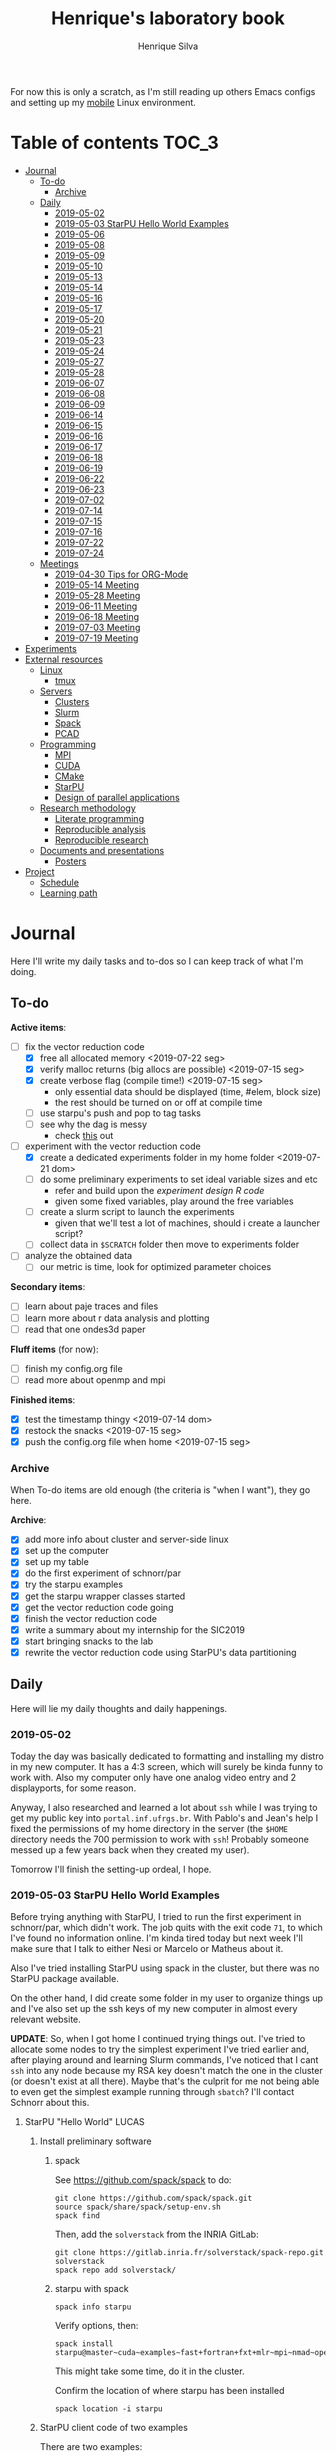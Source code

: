 #+title: Henrique's laboratory book
#+author: Henrique Silva
#+email: hcpsilva@inf.ufrgs.br
#+infojs_opt:
#+startup: overview indent
#+property: results graphics
#+property: exports both
#+property: tangle yes

For now this is only a scratch, as I'm still reading up others Emacs configs and
setting up my [[https://github.com/hcpsilva/dotfiles][mobile]] Linux environment.

* Table of contents                                                   :TOC_3:
- [[#journal][Journal]]
  - [[#to-do][To-do]]
    - [[#archive][Archive]]
  - [[#daily][Daily]]
    - [[#2019-05-02][2019-05-02]]
    - [[#2019-05-03-starpu-hello-world-examples][2019-05-03 StarPU Hello World Examples]]
    - [[#2019-05-06][2019-05-06]]
    - [[#2019-05-08][2019-05-08]]
    - [[#2019-05-09][2019-05-09]]
    - [[#2019-05-10][2019-05-10]]
    - [[#2019-05-13][2019-05-13]]
    - [[#2019-05-14][2019-05-14]]
    - [[#2019-05-16][2019-05-16]]
    - [[#2019-05-17][2019-05-17]]
    - [[#2019-05-20][2019-05-20]]
    - [[#2019-05-21][2019-05-21]]
    - [[#2019-05-23][2019-05-23]]
    - [[#2019-05-24][2019-05-24]]
    - [[#2019-05-27][2019-05-27]]
    - [[#2019-05-28][2019-05-28]]
    - [[#2019-06-07][2019-06-07]]
    - [[#2019-06-08][2019-06-08]]
    - [[#2019-06-09][2019-06-09]]
    - [[#2019-06-14][2019-06-14]]
    - [[#2019-06-15][2019-06-15]]
    - [[#2019-06-16][2019-06-16]]
    - [[#2019-06-17][2019-06-17]]
    - [[#2019-06-18][2019-06-18]]
    - [[#2019-06-19][2019-06-19]]
    - [[#2019-06-22][2019-06-22]]
    - [[#2019-06-23][2019-06-23]]
    - [[#2019-07-02][2019-07-02]]
    - [[#2019-07-14][2019-07-14]]
    - [[#2019-07-15][2019-07-15]]
    - [[#2019-07-16][2019-07-16]]
    - [[#2019-07-22][2019-07-22]]
    - [[#2019-07-24][2019-07-24]]
  - [[#meetings][Meetings]]
    - [[#2019-04-30-tips-for-org-mode][2019-04-30 Tips for ORG-Mode]]
    - [[#2019-05-14-meeting][2019-05-14 Meeting]]
    - [[#2019-05-28-meeting][2019-05-28 Meeting]]
    - [[#2019-06-11-meeting][2019-06-11 Meeting]]
    - [[#2019-06-18-meeting][2019-06-18 Meeting]]
    - [[#2019-07-03-meeting][2019-07-03 Meeting]]
    - [[#2019-07-19-meeting][2019-07-19 Meeting]]
- [[#experiments][Experiments]]
- [[#external-resources][External resources]]
  - [[#linux][Linux]]
    - [[#tmux][tmux]]
  - [[#servers][Servers]]
    - [[#clusters][Clusters]]
    - [[#slurm][Slurm]]
    - [[#spack][Spack]]
    - [[#pcad][PCAD]]
  - [[#programming][Programming]]
    - [[#mpi][MPI]]
    - [[#cuda][CUDA]]
    - [[#cmake][CMake]]
    - [[#starpu][StarPU]]
    - [[#design-of-parallel-applications][Design of parallel applications]]
  - [[#research-methodology][Research methodology]]
    - [[#literate-programming][Literate programming]]
    - [[#reproducible-analysis][Reproducible analysis]]
    - [[#reproducible-research][Reproducible research]]
  - [[#documents-and-presentations][Documents and presentations]]
    - [[#posters][Posters]]
- [[#project][Project]]
  - [[#schedule][Schedule]]
  - [[#learning-path][Learning path]]

* Journal
:PROPERTIES:
:ATTACH_DIR: attachments/
:ATTACH_DIR_INHERIT: t
:END:

Here I'll write my daily tasks and to-dos so I can keep track of what I'm doing.

** To-do

*Active items*:
- [-] fix the vector reduction code
  - [X] free all allocated memory <2019-07-22 seg>
  - [X] verify malloc returns (big allocs are possible) <2019-07-15 seg>
  - [X] create verbose flag (compile time!) <2019-07-15 seg>
    - only essential data should be displayed (time, #elem, block size)
    - the rest should be turned on or off at compile time
  - [ ] use starpu's push and pop to tag tasks
  - [ ] see why the dag is messy
    - check [[http://starpu.gforge.inria.fr/doc/html/DataManagement.html#DataReduction][this]] out
- [-] experiment with the vector reduction code
  - [X] create a dedicated experiments folder in my home folder <2019-07-21 dom>
  - [ ] do some preliminary experiments to set ideal variable sizes and etc
    - refer and build upon the [[experiment_design][experiment design R code]]
    - given some fixed variables, play around the free variables
  - [ ] create a slurm script to launch the experiments
    - given that we'll test a lot of machines, should i create a launcher
      script?
  - [ ] collect data in ~$SCRATCH~ folder then move to experiments folder
- [ ] analyze the obtained data
  - [ ] our metric is time, look for optimized parameter choices

*Secondary items*:
- [ ] learn about paje traces and files
- [ ] learn more about r data analysis and plotting
- [ ] read that one ondes3d paper

*Fluff items* (for now):
- [ ] finish my config.org file
- [ ] read more about openmp and mpi

*Finished items*:
- [X] test the timestamp thingy <2019-07-14 dom>
- [X] restock the snacks <2019-07-15 seg>
- [X] push the config.org file when home <2019-07-15 seg>

*** Archive

When To-do items are old enough (the criteria is "when I want"), they go here.

*Archive*:
- [X] add more info about cluster and server-side linux
- [X] set up the computer
- [X] set up my table
- [X] do the first experiment of schnorr/par
- [X] try the starpu examples
- [X] get the starpu wrapper classes started
- [X] get the vector reduction code going
- [X] finish the vector reduction code
- [X] write a summary about my internship for the SIC2019
- [X] start bringing snacks to the lab
- [X] rewrite the vector reduction code using StarPU's data partitioning

** Daily

Here will lie my daily thoughts and daily happenings.

*** 2019-05-02

Today the day was basically dedicated to formatting and installing my distro in
my new computer. It has a 4:3 screen, which will surely be kinda funny to work
with. Also my computer only have one analog video entry and 2 displayports, for
some reason.

Anyway, I also researched and learned a lot about =ssh= while I was trying to
get my public key into =portal.inf.ufrgs.br=. With Pablo's and Jean's help I
fixed the permissions of my home directory in the server (the =$HOME= directory
needs the 700 permission to work with =ssh=! Probably someone messed up a few
years back when they created my user).

Tomorrow I'll finish the setting-up ordeal, I hope.

*** 2019-05-03 StarPU Hello World Examples

Before trying anything with StarPU, I tried to run the first experiment in
schnorr/par, which didn't work. The job quits with the exit code =71=, to which
I've found no information online. I'm kinda tired today but next week I'll make
sure that I talk to either Nesi or Marcelo or Matheus about it.

Also I've tried installing StarPU using spack in the cluster, but there was no
StarPU package available.

On the other hand, I did create some folder in my user to organize things up and
I've also set up the ssh keys of my new computer in almost every relevant
website.

*UPDATE*: So, when I got home I continued trying things out. I've tried to
allocate some nodes to try the simplest experiment I've tried earlier and, after
playing around and learning Slurm commands, I've noticed that I cant =ssh= into
any node because my RSA key doesn't match the one in the cluster (or doesn't
exist at all there). Maybe that's the culprit for me not being able to even get
the simplest example running through =sbatch=? I'll contact Schnorr about this.

**** StarPU "Hello World"                                             :LUCAS:
***** Install preliminary software
****** spack

See https://github.com/spack/spack to do:

#+begin_src shell :results output
git clone https://github.com/spack/spack.git
source spack/share/spack/setup-env.sh
spack find
#+end_src

Then, add the =solverstack= from the INRIA GitLab:

#+begin_src shell
git clone https://gitlab.inria.fr/solverstack/spack-repo.git solverstack
spack repo add solverstack/
#+end_src

****** starpu with spack

#+begin_src shell :results output
spack info starpu
#+end_src

Verify options, then:

#+begin_src shell :results output
spack install starpu@master~cuda~examples~fast+fortran+fxt+mlr~mpi~nmad~opencl~openmp+poti+shared~simgrid~simgridmc~verbose
#+end_src

This might take some time, do it in the cluster.

Confirm the location of where starpu has been installed

#+begin_src shell :results output
spack location -i starpu
#+end_src

***** StarPU client code of two examples

There are two examples:
- ~programa.c~ (simple one-task hello world)
- ~vector_scal.c~ (multiply a vector by a scalar in parallel)

See contents in [[./experiments/starpu/hello-world/]].

Please note that we are using CMake to find the StarPU libraries.

The, do the following steps (try to understand each one).

Make sure you have ~spack~ in your ~PATH~ variable before going forward.

#+begin_src shell :results output
cd src/starpu-hello-world
mkdir -p build
cd build
cmake -DSTARPU_DIR=$(spack location -i starpu) ..
make
#+end_src

You'll have two binaries: ~programa~ and ~vector_scal~.

Verify that they have the correct libraries linked with ~ldd~.

Run both by launching these binaries in your CLI.

*** 2019-05-06

Today I ran the =hello.slurm= file from the first experiment of schnorr/par. I
had to do some modifications to the script so that it would actually find the
executable (as it wasn't finding inside the folder I was running =sbatch= from,
even though it had no trouble compiling it).

Also I've added info about MPI in the External Resources section, which are
really just some tutorials and introductions to the matter. I found the MPI
interface to be rather cumbersome with its C-like functions and inits. Doesn't
a proper C++ wrapper exist somewhere? Maybe that takes away part of the
complexity of the syntax choices. I'll look around.

Also, I'm kinda becoming really attached to my Emacs development environment.
I've gathered quite a few nice =.org= configs and I'm making my own now at
[[https://github.com/hcpsilva/dotfiles/blob/master/.emacs.d/config.org][this]] link.

*** 2019-05-08

I studied a lot of database fundamentals, as I had it's exam by afternoon.

*** 2019-05-09

I started the day by reading about and learning =tmux=, which is, as it's
called, an "terminal multiplexer". Knowing how to use =tmux= will help me to run
commands and close the =ssh= connection, leaving the session open so I can
easily come back and resume the operations and tasks I was performing.

Also, I read the LLNL's tutorial on Linux clusters and gathered a lot of new
resources to complement my =External resources= section (besides learning a lot,
obviously).

*** 2019-05-10

Today I started the day by fixing the multiple =tmux= sessions while =ssh='ing.
So, the issue was that, when I =ssh='ed into the /GPPD/ front-end, I'd make a
check in the =.bashrc= to see if there was a session opened (named "ssh_s") and
attach to it. Thing is, all nodes share the =.bashrc= file, and this would
happen when I =ssh= into the nodes as well.

#+BEGIN_SRC bash :tangle yes
# Start a tmux session automatically if coming in from ssh.
if [[ -z "$TMUX" ]] && [ "$SSH_CONNECTION" != "" ]; then
    tmux attach-session -t ssh_s || tmux new-session -s ssh_s
fi
#+END_SRC

To fix this, Matheus suggested that I should add an additional check to the =if=
statement to see the name of the host and only open a new session if the host
was =gppd-hpc=:

#+BEGIN_SRC bash :tangle yes
# Start a tmux session automatically if coming in from ssh.
if [[ -z "$TMUX" ]] && [ "$SSH_CONNECTION" != "" ] && [ `hostname` == "gppd-hpc" ]; then
    tmux attach-session -t ssh_s || tmux new-session -s ssh_s
fi
#+END_SRC

I also furthered the development of my org configuration file for Emacs, and
very soon I'll be able to test it, initially still with Prelude and then on pure
Emacs.

Besides that, I talked with professor Erika about the roles of an IC and the
research process and methodologies. She was very helpful, as always. After that,
I talked to Schnorr and arranged a meeting next tuesday to talk about that and some
other things. I shall make a new heading in the "Meetings" to put all the topics
I wish to talk about there.

*** 2019-05-13

As of lunch time, I've updated the =resources= directory and added a new heading
for tomorrow's meeting, in which I've added the topics I wish to discuss.

*** 2019-05-14

I added a bunch of info on reproducible analysis using =R= and I'm currently
watching a [[https://www.youtube.com/watch?v=CGnt_PWoM5Y][video]] on =org-mode= and reproducible research while I wait for the
meeting.

*** 2019-05-16

We decided in the last meeting that I should modify the StarPU vector example to
do a reduction of the generated vectors. Also I've proposed an object-oriented
approach to the problem using C++, so what I'll do first is set up my Emacs
environment and learn CMake.

Update: Yesterday I was so tired I forgot to push. Also, I had some issues with
a short circuit in my desktop. Thankfully I solved it by removing the CD drive,
which probably was grounding the motherboard.

*** 2019-05-17

My Emacs configuration file has advanced a lot in the last few days. From
yesterday until today I've been trying to get the =cmake-ide= package to
work. Even though I've been failing pretty miserably, I'm getting close.

[[https://github.com/hcpsilva/dotfiles/blob/master/.emacs.d/config.org][Here's]] the link to my config file, by the way.

*** 2019-05-20

I had to scramble in the morning to finish part of an assignment that one of my
group colleagues couldn't finish and which presentation was also today. For that
I couldn't contribute or work in my scholarship project.

*** 2019-05-21                                                     :ATTACH:
:PROPERTIES:
:Attachments: notas-funcionamento-starpu.pdf
:END:

Today I researched a bunch about CMake and how to structure a project that uses
it. CMake in itself is very powerful but with it you can use something like the
Ninja build system, which greatly speeds up the build process as it is
asynchronous in nature.

I did advanced somewhat in the making of my =CMakeLists.txt=, but not enough in
my opinion. I'm taking too long in small details (such as this whole CMake
thing). My primary focus should be to just get it working, as the whole ideal of
creating wrapper classes for the StarPU concepts will already be enough of a
challenge.

In other news, I'm kinda overwhelmed emotionally right now so it's very hard to
keep my focus on things. These are personal issues, I know, but I should be
clear about it, as it impacts my abilities to be effective and to make progress
in my scholarship goals.

*** 2019-05-23                                                     :ATTACH:
:PROPERTIES:
:Attachments: sobre-as-classes.pdf
:END:

Changed the project structure, finished the CMake files and thought more about
the wrapper classes and their possible solutions.

*** 2019-05-24                                                     :ATTACH:
:PROPERTIES:
:Attachments: thoughts-2405.pdf
:END:

Today I advanced somewhat on building the wrapper classes to StarPU, but, while
I read the documentation, I noticed that the task isn't even easy to begin
with. After talking to Schnorr about some questions I had, we decided that if I
focus into getting the vector reduction going I could more easily start working
in more complex applications of StarPU.

So, we defined that next tuesday, 28/05, I should deliver the code so that we
analyze it together.

*** 2019-05-27

I've modified the [[./experiments/starpu/vector-reduction/vector_scal.cc]] code and
now it should do the reduction as expected. I couldn't test it though, as I've
failed to link properly the StarPU libraries. I'll keep trying tomorrow.

*** 2019-05-28

With Nesi's help I was able to compile my vector testing. The whole fundamentals
of how should each task perform its job and, if necessary, write its results to
a memory handle (which are registered so there is sharing of data between tasks)
I understood. To me, it isn't very clear how you would partition an application
to take advantage of said task-based parallelism (and I think this is the
important part).

If I try for long enough, I can get a working version of this code going, but
then what's the point if I don't know how to take advantage of my know-how (in
terms of "I somewhat know how to build a simple StarPU application")? Also, I
tried looking for the slides from the PCAM class but I didn't find them.

*** 2019-06-07

Today I've talked to Schnorr about my interest in staying in the group and in
the new theme of the internship project (2019 - 2020).

Also I've discussed with him the preparations for the SIC2019. I'll write a
summary about my internship so far and the themes it encompasses (the deadline
is 21/06).

*** 2019-06-08

So far the summary has a nice looking title and authors section. Anyway, I've
talked to Valeria yesterday and she sent me her summary for last year's
SIC. I'll use it as reference when I start making mine.

*** 2019-06-09

I've reorganized the =starpu-cpp= repository, which for now stays private. I
have no intentions of making it public any time soon, as the StarPU project uses
a custom version of the GPL-v3 and its purpose is for my benefit only. When it's
working I'll consider making it public.

I intend to write some more of the SIC summary today, but I'll focus on trying
to finish the vector reduction code.

*** 2019-06-14

I've fixed the CMakeLists from the vector reduction code and now it works! Also
I've made some helper functions and the code is now easier to read.

*** 2019-06-15

The vector reduction code is now working! The development cycle was greatly
diminished when I installed StarPU in my computer (go figure huh).

There are some not-that-great fixes to make the code work, but in my opinion
it's pretty good.

*** 2019-06-16

There is a much simpler way to do the data partitioning between the tasks. Here
follow some links to help me in the future:

- [[http://starpu.gforge.inria.fr/doc/html/group__API__Data__Partition.html#gac24101bbe28b1d7d4a0874d349ba8979][get_sub_data]]
- [[http://starpu.gforge.inria.fr/doc/html/DataManagement.html#PartitioningData][how to partition data]]
- [[http://starpu.gforge.inria.fr/doc/html/group__API__Standard__Memory__Library.html#ga5a6ea6d03d7b0f4a97a8046b30ecd0bb][starpu memory pin]]

*** 2019-06-17

The following link is /really/ useful when you're introducing loads of concepts
of parallel computing:
[[https://computing.llnl.gov/tutorials/parallel_comp/]]

*** 2019-06-18

Today I've talked to Schnorr and defined that finishing the summary text for the
SIC 2019 is the objective for now. We have defined some points of improvement in
the text and what the last paragraph should talk about.

*** 2019-06-19

With Nesi's help I finished the summary text for SIC 2019. I think there's not
much else to add, but I suppose we could add some small executions of the code?
Though talking about that would require more text space.

*** 2019-06-22

I've made a working vector reduction using StarPU's vector partition and
unpartition (as in using sub-handles and such). Some preliminary testing has
shown that it works kinda well.

*** 2019-06-23

Small code fix and that's it.

*** 2019-07-02

In order to get myself back on track, I'll do here a to-do list of what I think
should be done next.

/To-do/:

1. *Experiment with the vector reduction code*
2. *Talk more with people about writing that article to WSCAD*
3. *Make a vector or matrix multiplication version*

*** 2019-07-14

So, my semester has ended! I'm updating the to-do list and getting what I need
to do under control. That being said, I should recap things with either Nesi or
Schnorr.

*** 2019-07-15

It's one thing to check the malloc returns and to create a macro to print log
messages, but it's a whole different ordeal to free all mallocs with
StarPU. I'll look into the runtime's own ways to do this.

Also (and kinda related to the previous point) I should check out the supported
data reduction mechanism that StarPU provides. If I follow the rules of the
game, the malloc freeing thing shouldn't be an issue.

*** 2019-07-16

Today there was not much progress today but I did some reading of papers!

*** 2019-07-22

Today I advanced a little bit more. I'm doing a bit of a late shift here in the
lab, as I prefer doing this to waking up early.

*** 2019-07-24

Today I'll hopefully finish the slurm script.

UPDATE: I did not.

** Meetings

This could stay inside its respective entry in the daily journal, but I think
that separating meetings from the dailies is better.

*** 2019-04-30 Tips for ORG-Mode                                     :ATTACH:
:PROPERTIES:
:ID:       428b174d-ec00-474e-b65c-cc8671da1019
:END:

See the attached file in [[./attachments/init.org]], or follow the update
instructions [[http://mescal.imag.fr/membres/arnaud.legrand/misc/init.php][here]] that points to the [[https://app-learninglab.inria.fr/gitlab/learning-lab/mooc-rr-ressources/blob/master/module2/ressources/emacs_orgmode.org][learninglab]].

*** 2019-05-14 Meeting

Topic I want to talk about:

- Current learning stack/path :: as exposed in [[Learning path][the learning path]]
- Current progression :: in terms of task completion rate
- Organization and discipline :: assiduity, compromise and hours completed

Goals:
- [ ] Change starpu hello-world ~vector_scal.cc~ to have a new task with
  a new code to compute the reduction of the resulting vectors. The
  reduction has to be the sum operation.
- [ ] Implement a new starpu program to compute the dot product as
  defined in https://pt.wikipedia.org/wiki/Produto_escalar

Think about:
- [ ] Try to remember how the LU decomposition algorithm works, and
  think about how to implement using tasks.
- [ ] How to implement the Mandelbrot with StarPU tasks?
  - Promote discussing about scheduling algorithms
  - Promote discussing about load imbalance

*** 2019-05-28 Meeting

Fixed implementation of ~vector_scal~

To-do:
- Finish the fixed implementation
  - Use valgrind to verify memory leaks
  - Make sure all leaks are gone
    - All numbers reported by Valgrind should be zero
- Do a multi-level reduction scheme using an additional parameter that
  will tell you how much aggregation is carried out in each level
- Think about an application you are interested in
  - It can be some simulation, whatever
  - By default, we go to some linear algebra factorization
- Perhaps change the ~vector_scal~ problem to a ~vector_multiplication~
  - The initial task ~cpu_func~ will have two implementations, one in
    CPU and another for GPU (in this case, use tupi1 with 2 GPUs)
- Create a SLURM script to run all experiments
  - Check ERAD/RS shortcourse
    https://gitlab.com/schnorr/erad19 (tutorial slurm)
    http://gppd-hpc.inf.ufrgs.br/
    http://gppd-hpc.inf.ufrgs.br/#orga79ce5a (5.2 Jobs Não-Interativos (sbatch))

#+begin_src shell :results output
cmake -DSTARPU_DIR=$(spack location -i starpu) ..
#+end_src

Or use ~stow~ for a more amateur approach.

*** 2019-06-11 Meeting
See [[./documents/sic-2019/summary.org]].
*** 2019-06-18 Meeting
See [[./documents/sic-2019/summary.org]].
*** 2019-07-03 Meeting

- Bureaucracy with next scholarship
  - Deadline 22/07 (Henrique resolve)
- Discussion about the SIC 2019 Poster
  - 15/08 a 16/09, according to http://www.ufrgs.br/propesq1/sic2019/wp-content/uploads/2019/05/Cronograma-DIVULGA%C3%87%C3%83O-SIC-2019.pdf
- Data da semana acadêmica mudou para
  - De 21 a 25/10/2019

~vector_reduc~
- [ ] Valgrind check: make the run fully clean (all zeroes at the end)
- [ ] Verify all ~malloc~ calls and exit cleanly if they return zero
- [ ] Remove debug messages when in production
  - Keep only fundamental statistics and messages about the run like
    - elapsed time
    - number of elements
    - block size
    - ...
- [ ] Use startpu iteration push and pop to automatically tag tasks
  against your main loop iteration which basically represents the
  level of the reduction
  - http://starpu.gforge.inria.fr/doc/html/group__API__Codelet__And__Tasks.html#gad3adbc7185e231bf23c94c76b85c3047
- [ ] Try to understand why the DAG is messy

Deal with trace files from ~vector_reduc~
- Take a look at https://github.com/schnorr/starvz/tree/master/src
  - Copy ~fxt2paje~ and ~paje_sort~
- Usage example:

  #+begin_src shell :results output
  pushd ~/svn/henrique/ic/code/starpu/vector-reduction/build/
  ../bin/vector_reduc 1000 50 2
  popd
  source ~/spack/share/spack/setup-env.sh
  export PATH=$(spack location -i starpu/l43k3yq)/bin/:$PATH
  wget -nc https://raw.githubusercontent.com/schnorr/starvz/master/src/fxt2paje.sh
  wget -nc https://raw.githubusercontent.com/schnorr/starvz/master/src/paje_sort.sh
  chmod 755 fxt2paje.sh paje_sort.sh
  export PATH=$(pwd):$PATH
  mkdir -p /tmp/teste/
  cp /tmp/prof_file_* /tmp/teste/
  cd /tmp/teste/
  fxt2paje.sh
  twopi dag.dot -Tpng -o x.png
  pj_dump --user-defined paje.sorted.trace > paje.sorted.csv
  cat paje.sorted.csv | grep ^State | grep Worker\ State | grep Reduction | grep -v "0.000000, 0.000000" > rastro.csv
  cat rastro.csv
  #+end_src

  #+RESULTS:
  #+begin_example
  ~/svn/henrique/ic/code/starpu/vector-reduction/build ~/svn/henrique/ic
  number of blocks = 50
  There are 50 blocks, each one with 20 elements.
  depth = 0
  block size = 20
  number of blocks = 50
  number of elements = 1000
  ======> Sum = 40
  ======> Sum = 40
  ======> Sum = 40
  ======> Sum = 40
  ======> Sum = 40
  ======> Sum = 40
  ======> Sum = 40
  ======> Sum = 40
  ======> Sum = 40
  ======> Sum = 40
  ======> Sum = 40
  ======> Sum = 40
  ======> Sum = 40
  ======> Sum = 40
  ======> Sum = 40
  ======> Sum = 40
  ======> Sum = 40
  depth = 1
  block size = 2
  number of blocks = 25
  number of elements = 50
  ======> Sum = 40
  ======> Sum = 40
  ======> Sum = 40
  ======> Sum = 40
  ======> Sum = 40
  ======> Sum = 40
  ======> Sum = 40
  ======> Sum = 40
  ======> Sum = 40
  ======> Sum = 40
  ======> Sum = 40
  ======> Sum = 40
  ======> Sum = 40
  ======> Sum = 40
  ======> Sum = 40
  ======> Sum = 40
  ======> Sum = 40
  ======> Sum = 40
  ======> Sum = 40
  ======> Sum = 40
  ======> Sum = 80
  ======> Sum = 40
  ======> Sum = 40
  ======> Sum = 40
  ======> Sum = 40
  ======> Sum = 40
  ======> Sum = 40
  ======> Sum = 80
  ======> Sum = 40
  ======> Sum = 40
  ======> Sum = 40
  ======> Sum = 40
  ======> Sum = 40
  ======> Sum = 80
  ======> Sum = 40
  ======> Sum = 40
  ======> Sum = 80
  ======> Sum = 80
  ======> Sum = 80
  ======> Sum = 80
  ======> Sum = 80
  ======> Sum = 80
  ======> Sum = 80
  ======> Sum = 80
  ======> Sum = 80
  ======> Sum = 80
  ======> Sum = 80
  ======> Sum = 80
  ======> Sum = 80
  ======> Sum = 80
  ======> Sum = 80
  ======> Sum = 80
  ======> Sum = 80
  ======> Sum = 80
  ======> Sum = 80
  ======> Sum = 80
  ======> Sum = 80
  depth = 2
  block size = 2
  number of blocks = 13
  number of elements = 26
  ======> Sum = 80
  ======> Sum = 160
  ======> Sum = 160
  ======> Sum = 160
  ======> Sum = 160
  ======> Sum = 160
  ======> Sum = 160
  ======> Sum = 160
  ======> Sum = 160
  ======> Sum = 160
  ======> Sum = 160
  ======> Sum = 160
  ======> Sum = 160
  depth = 3
  block size = 2
  number of blocks = 7
  number of elements = 14
  ======> Sum = 80
  ======> Sum = 320
  ======> Sum = 320
  ======> Sum = 320
  ======> Sum = 320
  ======> Sum = 320
  ======> Sum = 320
  depth = 4
  block size = 2
  number of blocks = 4
  number of elements = 8
  ======> Sum = 80
  ======> Sum = 640
  ======> Sum = 640
  ======> Sum = 640
  depth = 5
  block size = 2
  number of blocks = 2
  number of elements = 4
  ======> Sum = 80
  ======> Sum = 1280
  depth = 6
  block size = 2
  number of blocks = 1
  number of elements = 2
  ======> Sum = 720
  ======> Sum = 2000
  start: 1562167625.0796
  end: 1562167625.0908
  elapsed: 0.0112
  ~/svn/henrique/ic
  State, CPU1, Worker State, 31.860744, 31.866201, 0.005457, 0.000000, Reduction, 84, V20x4_V1x4, bc460b28, 0000000000000000, 55, 55, 0.000000, 0, 0, -1, -1
  State, CPU1, Worker State, 31.874258, 31.877741, 0.003483, 0.000000, Reduction, 84, V20x4_V1x4, bc460b28, 0000000000000000, 61, 61, 0.000000, 0, 0, -1, -1
  State, CPU1, Worker State, 31.884381, 31.887669, 0.003288, 0.000000, Reduction, 84, V20x4_V1x4, bc460b28, 0000000000000000, 65, 65, 0.000000, 0, 0, -1, -1
  State, CPU1, Worker State, 31.894302, 31.897510, 0.003208, 0.000000, Reduction, 84, V20x4_V1x4, bc460b28, 0000000000000000, 69, 69, 0.000000, 0, 0, -1, -1
  State, CPU1, Worker State, 31.904213, 31.907368, 0.003155, 0.000000, Reduction, 84, V20x4_V1x4, bc460b28, 0000000000000000, 73, 73, 0.000000, 0, 0, -1, -1
  State, CPU1, Worker State, 31.914225, 31.917505, 0.003280, 0.000000, Reduction, 84, V20x4_V1x4, bc460b28, 0000000000000000, 77, 77, 0.000000, 0, 0, -1, -1
  State, CPU1, Worker State, 31.924221, 31.927573, 0.003352, 0.000000, Reduction, 84, V20x4_V1x4, bc460b28, 0000000000000000, 79, 79, 0.000000, 0, 0, -1, -1
  State, CPU1, Worker State, 31.934373, 31.937700, 0.003327, 0.000000, Reduction, 84, V20x4_V1x4, bc460b28, 0000000000000000, 81, 81, 0.000000, 0, 0, -1, -1
  State, CPU1, Worker State, 31.944306, 31.947869, 0.003563, 0.000000, Reduction, 84, V20x4_V1x4, bc460b28, 0000000000000000, 85, 85, 0.000000, 0, 0, -1, -1
  State, CPU1, Worker State, 31.954239, 31.957464, 0.003225, 0.000000, Reduction, 84, V20x4_V1x4, bc460b28, 0000000000000000, 89, 89, 0.000000, 0, 0, -1, -1
  State, CPU1, Worker State, 31.963644, 31.966852, 0.003208, 0.000000, Reduction, 84, V20x4_V1x4, bc460b28, 0000000000000000, 91, 91, 0.000000, 0, 0, -1, -1
  State, CPU1, Worker State, 31.973230, 31.976537, 0.003307, 0.000000, Reduction, 84, V20x4_V1x4, bc460b28, 0000000000000000, 95, 95, 0.000000, 0, 0, -1, -1
  State, CPU1, Worker State, 31.983283, 31.986279, 0.002996, 0.000000, Reduction, 84, V20x4_V1x4, bc460b28, 0000000000000000, 99, 99, 0.000000, 0, 0, -1, -1
  State, CPU1, Worker State, 31.993261, 31.996236, 0.002975, 0.000000, Reduction, 84, V20x4_V1x4, bc460b28, 0000000000000000, 101, 101, 0.000000, 0, 0, -1, -1
  State, CPU1, Worker State, 32.002796, 32.006227, 0.003431, 0.000000, Reduction, 84, V20x4_V1x4, bc460b28, 0000000000000000, 103, 103, 0.000000, 0, 0, -1, -1
  State, CPU1, Worker State, 32.013430, 32.016271, 0.002841, 0.000000, Reduction, 12, V2x4_V1x4, 108b70d8, 0000000000000000, 147, 147, 0.000000, 0, 0, -1, -1
  State, CPU1, Worker State, 32.022996, 32.026003, 0.003007, 0.000000, Reduction, 12, V2x4_V1x4, 108b70d8, 0000000000000000, 167, 167, 0.000000, 0, 0, -1, -1
  State, CPU1, Worker State, 32.039192, 32.042149, 0.002957, 0.000000, Reduction, 12, V2x4_V1x4, 108b70d8, 0000000000000000, 177, 177, 0.000000, 0, 0, -1, -1
  State, CPU1, Worker State, 32.067477, 32.070503, 0.003026, 0.000000, Reduction, 12, V2x4_V1x4, 108b70d8, 0000000000000000, 187, 187, 0.000000, 0, 0, -1, -1
  State, CPU1, Worker State, 32.096891, 32.099870, 0.002979, 0.000000, Reduction, 12, V2x4_V1x4, 108b70d8, 0000000000000000, 197, 197, 0.000000, 0, 0, -1, -1
  State, CPU1, Worker State, 32.127392, 32.130362, 0.002970, 0.000000, Reduction, 12, V2x4_V1x4, 108b70d8, 0000000000000000, 207, 207, 0.000000, 0, 0, -1, -1
  State, CPU1, Worker State, 32.155907, 32.158849, 0.002942, 0.000000, Reduction, 12, V2x4_V1x4, 108b70d8, 0000000000000000, 217, 217, 0.000000, 0, 0, -1, -1
  State, CPU1, Worker State, 32.184751, 32.187716, 0.002965, 0.000000, Reduction, 12, V2x4_V1x4, 108b70d8, 0000000000000000, 227, 227, 0.000000, 0, 0, -1, -1
  State, CPU1, Worker State, 32.213325, 32.216360, 0.003035, 0.000000, Reduction, 12, V2x4_V1x4, 108b70d8, 0000000000000000, 237, 237, 0.000000, 0, 0, -1, -1
  State, CPU1, Worker State, 32.241519, 32.244502, 0.002983, 0.000000, Reduction, 12, V2x4_V1x4, 108b70d8, 0000000000000000, 247, 247, 0.000000, 0, 0, -1, -1
  State, CPU1, Worker State, 32.271415, 32.274387, 0.002972, 0.000000, Reduction, 12, V2x4_V1x4, 108b70d8, 0000000000000000, 257, 257, 0.000000, 0, 0, -1, -1
  State, CPU1, Worker State, 32.707970, 32.712018, 0.004048, 0.000000, Reduction, 12, V2x4_V1x4, 108b70d8, 0000000000000000, 373, 373, 0.000000, 0, 0, -1, -1
  State, CPU1, Worker State, 32.736041, 32.738993, 0.002952, 0.000000, Reduction, 12, V2x4_V1x4, 108b70d8, 0000000000000000, 383, 383, 0.000000, 0, 0, -1, -1
  State, CPU1, Worker State, 32.793313, 32.796604, 0.003291, 0.000000, Reduction, 12, V2x4_V1x4, 108b70d8, 0000000000000000, 399, 399, 0.000000, 0, 0, -1, -1
  State, CPU1, Worker State, 32.822232, 32.825102, 0.002870, 0.000000, Reduction, 12, V2x4_V1x4, 108b70d8, 0000000000000000, 409, 409, 0.000000, 0, 0, -1, -1
  State, CPU1, Worker State, 32.866871, 32.869805, 0.002934, 0.000000, Reduction, 12, V2x4_V1x4, 108b70d8, 0000000000000000, 423, 423, 0.000000, 0, 0, -1, -1
  State, CPU0, Worker State, 31.531205, 31.544246, 0.013041, 0.000000, Reduction, 84, V20x4_V1x4, bc460b28, 0000000000000000, 56, 56, 0.000000, 0, 0, -1, -1
  State, CPU0, Worker State, 31.554988, 31.558482, 0.003494, 0.000000, Reduction, 84, V20x4_V1x4, bc460b28, 0000000000000000, 58, 58, 0.000000, 0, 0, -1, -1
  State, CPU0, Worker State, 31.564776, 31.567964, 0.003188, 0.000000, Reduction, 84, V20x4_V1x4, bc460b28, 0000000000000000, 60, 60, 0.000000, 0, 0, -1, -1
  State, CPU0, Worker State, 31.574686, 31.577712, 0.003026, 0.000000, Reduction, 84, V20x4_V1x4, bc460b28, 0000000000000000, 62, 62, 0.000000, 0, 0, -1, -1
  State, CPU0, Worker State, 31.584201, 31.587390, 0.003189, 0.000000, Reduction, 84, V20x4_V1x4, bc460b28, 0000000000000000, 64, 64, 0.000000, 0, 0, -1, -1
  State, CPU0, Worker State, 31.593935, 31.597116, 0.003181, 0.000000, Reduction, 84, V20x4_V1x4, bc460b28, 0000000000000000, 66, 66, 0.000000, 0, 0, -1, -1
  State, CPU0, Worker State, 31.603942, 31.607212, 0.003270, 0.000000, Reduction, 84, V20x4_V1x4, bc460b28, 0000000000000000, 68, 68, 0.000000, 0, 0, -1, -1
  State, CPU0, Worker State, 31.613972, 31.617280, 0.003308, 0.000000, Reduction, 84, V20x4_V1x4, bc460b28, 0000000000000000, 70, 70, 0.000000, 0, 0, -1, -1
  State, CPU0, Worker State, 31.625869, 31.628920, 0.003051, 0.000000, Reduction, 84, V20x4_V1x4, bc460b28, 0000000000000000, 72, 72, 0.000000, 0, 0, -1, -1
  State, CPU0, Worker State, 31.635757, 31.638983, 0.003226, 0.000000, Reduction, 84, V20x4_V1x4, bc460b28, 0000000000000000, 74, 74, 0.000000, 0, 0, -1, -1
  State, CPU0, Worker State, 31.645870, 31.648889, 0.003019, 0.000000, Reduction, 84, V20x4_V1x4, bc460b28, 0000000000000000, 76, 76, 0.000000, 0, 0, -1, -1
  State, CPU0, Worker State, 31.658371, 31.661589, 0.003218, 0.000000, Reduction, 84, V20x4_V1x4, bc460b28, 0000000000000000, 78, 78, 0.000000, 0, 0, -1, -1
  State, CPU0, Worker State, 31.668244, 31.671469, 0.003225, 0.000000, Reduction, 84, V20x4_V1x4, bc460b28, 0000000000000000, 80, 80, 0.000000, 0, 0, -1, -1
  State, CPU0, Worker State, 31.678245, 31.681383, 0.003138, 0.000000, Reduction, 84, V20x4_V1x4, bc460b28, 0000000000000000, 82, 82, 0.000000, 0, 0, -1, -1
  State, CPU0, Worker State, 31.688758, 31.691836, 0.003078, 0.000000, Reduction, 84, V20x4_V1x4, bc460b28, 0000000000000000, 84, 84, 0.000000, 0, 0, -1, -1
  State, CPU0, Worker State, 31.698702, 31.701768, 0.003066, 0.000000, Reduction, 84, V20x4_V1x4, bc460b28, 0000000000000000, 86, 86, 0.000000, 0, 0, -1, -1
  State, CPU0, Worker State, 31.709432, 31.712552, 0.003120, 0.000000, Reduction, 84, V20x4_V1x4, bc460b28, 0000000000000000, 88, 88, 0.000000, 0, 0, -1, -1
  State, CPU0, Worker State, 31.719131, 31.722083, 0.002952, 0.000000, Reduction, 84, V20x4_V1x4, bc460b28, 0000000000000000, 90, 90, 0.000000, 0, 0, -1, -1
  State, CPU0, Worker State, 31.728606, 31.731623, 0.003017, 0.000000, Reduction, 84, V20x4_V1x4, bc460b28, 0000000000000000, 92, 92, 0.000000, 0, 0, -1, -1
  State, CPU0, Worker State, 31.740325, 31.743311, 0.002986, 0.000000, Reduction, 84, V20x4_V1x4, bc460b28, 0000000000000000, 94, 94, 0.000000, 0, 0, -1, -1
  State, CPU0, Worker State, 31.771124, 31.774776, 0.003652, 0.000000, Reduction, 84, V20x4_V1x4, bc460b28, 0000000000000000, 96, 96, 0.000000, 0, 0, -1, -1
  State, CPU0, Worker State, 31.781292, 31.784194, 0.002902, 0.000000, Reduction, 84, V20x4_V1x4, bc460b28, 0000000000000000, 98, 98, 0.000000, 0, 0, -1, -1
  State, CPU0, Worker State, 31.790713, 31.793830, 0.003117, 0.000000, Reduction, 84, V20x4_V1x4, bc460b28, 0000000000000000, 100, 100, 0.000000, 0, 0, -1, -1
  State, CPU0, Worker State, 31.800429, 31.803519, 0.003090, 0.000000, Reduction, 84, V20x4_V1x4, bc460b28, 0000000000000000, 102, 102, 0.000000, 0, 0, -1, -1
  State, CPU0, Worker State, 31.817572, 31.820825, 0.003253, 0.000000, Reduction, 84, V20x4_V1x4, bc460b28, 0000000000000000, 104, 104, 0.000000, 0, 0, -1, -1
  State, CPU0, Worker State, 31.857374, 31.860680, 0.003306, 0.000000, Reduction, 84, V20x4_V1x4, bc460b28, 0000000000000000, 57, 57, 0.000000, 0, 0, -1, -1
  State, CPU0, Worker State, 31.868523, 31.871849, 0.003326, 0.000000, Reduction, 84, V20x4_V1x4, bc460b28, 0000000000000000, 59, 59, 0.000000, 0, 0, -1, -1
  State, CPU0, Worker State, 31.879086, 31.882549, 0.003463, 0.000000, Reduction, 84, V20x4_V1x4, bc460b28, 0000000000000000, 63, 63, 0.000000, 0, 0, -1, -1
  State, CPU0, Worker State, 31.889717, 31.893178, 0.003461, 0.000000, Reduction, 84, V20x4_V1x4, bc460b28, 0000000000000000, 67, 67, 0.000000, 0, 0, -1, -1
  State, CPU0, Worker State, 31.901396, 31.905011, 0.003615, 0.000000, Reduction, 84, V20x4_V1x4, bc460b28, 0000000000000000, 71, 71, 0.000000, 0, 0, -1, -1
  State, CPU0, Worker State, 31.912538, 31.916245, 0.003707, 0.000000, Reduction, 84, V20x4_V1x4, bc460b28, 0000000000000000, 75, 75, 0.000000, 0, 0, -1, -1
  State, CPU0, Worker State, 31.923491, 31.926837, 0.003346, 0.000000, Reduction, 12, V2x4_V1x4, 108b70d8, 0000000000000000, 142, 142, 0.000000, 0, 0, -1, -1
  State, CPU0, Worker State, 31.935731, 31.939222, 0.003491, 0.000000, Reduction, 84, V20x4_V1x4, bc460b28, 0000000000000000, 83, 83, 0.000000, 0, 0, -1, -1
  State, CPU0, Worker State, 31.946606, 31.949976, 0.003370, 0.000000, Reduction, 84, V20x4_V1x4, bc460b28, 0000000000000000, 87, 87, 0.000000, 0, 0, -1, -1
  State, CPU0, Worker State, 31.957535, 31.960805, 0.003270, 0.000000, Reduction, 12, V2x4_V1x4, 108b70d8, 0000000000000000, 152, 152, 0.000000, 0, 0, -1, -1
  State, CPU0, Worker State, 31.968909, 31.972209, 0.003300, 0.000000, Reduction, 84, V20x4_V1x4, bc460b28, 0000000000000000, 93, 93, 0.000000, 0, 0, -1, -1
  State, CPU0, Worker State, 31.979983, 31.983566, 0.003583, 0.000000, Reduction, 84, V20x4_V1x4, bc460b28, 0000000000000000, 97, 97, 0.000000, 0, 0, -1, -1
  State, CPU0, Worker State, 31.991224, 31.994692, 0.003468, 0.000000, Reduction, 12, V2x4_V1x4, 108b70d8, 0000000000000000, 162, 162, 0.000000, 0, 0, -1, -1
  State, CPU0, Worker State, 32.004727, 32.008030, 0.003303, 0.000000, Reduction, 12, V2x4_V1x4, 108b70d8, 0000000000000000, 137, 137, 0.000000, 0, 0, -1, -1
  State, CPU0, Worker State, 32.018934, 32.022251, 0.003317, 0.000000, Reduction, 12, V2x4_V1x4, 108b70d8, 0000000000000000, 157, 157, 0.000000, 0, 0, -1, -1
  State, CPU0, Worker State, 32.029642, 32.032789, 0.003147, 0.000000, Reduction, 12, V2x4_V1x4, 108b70d8, 0000000000000000, 172, 172, 0.000000, 0, 0, -1, -1
  State, CPU0, Worker State, 32.053494, 32.056722, 0.003228, 0.000000, Reduction, 12, V2x4_V1x4, 108b70d8, 0000000000000000, 182, 182, 0.000000, 0, 0, -1, -1
  State, CPU0, Worker State, 32.083445, 32.086538, 0.003093, 0.000000, Reduction, 12, V2x4_V1x4, 108b70d8, 0000000000000000, 192, 192, 0.000000, 0, 0, -1, -1
  State, CPU0, Worker State, 32.111800, 32.115234, 0.003434, 0.000000, Reduction, 12, V2x4_V1x4, 108b70d8, 0000000000000000, 202, 202, 0.000000, 0, 0, -1, -1
  State, CPU0, Worker State, 32.142211, 32.145411, 0.003200, 0.000000, Reduction, 12, V2x4_V1x4, 108b70d8, 0000000000000000, 212, 212, 0.000000, 0, 0, -1, -1
  State, CPU0, Worker State, 32.170563, 32.173691, 0.003128, 0.000000, Reduction, 12, V2x4_V1x4, 108b70d8, 0000000000000000, 222, 222, 0.000000, 0, 0, -1, -1
  State, CPU0, Worker State, 32.198801, 32.201947, 0.003146, 0.000000, Reduction, 12, V2x4_V1x4, 108b70d8, 0000000000000000, 232, 232, 0.000000, 0, 0, -1, -1
  State, CPU0, Worker State, 32.227308, 32.230589, 0.003281, 0.000000, Reduction, 12, V2x4_V1x4, 108b70d8, 0000000000000000, 242, 242, 0.000000, 0, 0, -1, -1
  State, CPU0, Worker State, 32.257369, 32.260604, 0.003235, 0.000000, Reduction, 12, V2x4_V1x4, 108b70d8, 0000000000000000, 252, 252, 0.000000, 0, 0, -1, -1
  State, CPU0, Worker State, 32.353166, 32.356390, 0.003224, 0.000000, Reduction, 12, V2x4_V1x4, 108b70d8, 0000000000000000, 278, 278, 0.000000, 0, 0, -1, -1
  State, CPU0, Worker State, 32.370793, 32.374011, 0.003218, 0.000000, Reduction, 12, V2x4_V1x4, 108b70d8, 0000000000000000, 283, 283, 0.000000, 0, 0, -1, -1
  State, CPU0, Worker State, 32.385965, 32.389098, 0.003133, 0.000000, Reduction, 12, V2x4_V1x4, 108b70d8, 0000000000000000, 288, 288, 0.000000, 0, 0, -1, -1
  State, CPU0, Worker State, 32.402761, 32.405783, 0.003022, 0.000000, Reduction, 12, V2x4_V1x4, 108b70d8, 0000000000000000, 293, 293, 0.000000, 0, 0, -1, -1
  State, CPU0, Worker State, 32.417595, 32.420831, 0.003236, 0.000000, Reduction, 12, V2x4_V1x4, 108b70d8, 0000000000000000, 298, 298, 0.000000, 0, 0, -1, -1
  State, CPU0, Worker State, 32.435431, 32.438483, 0.003052, 0.000000, Reduction, 12, V2x4_V1x4, 108b70d8, 0000000000000000, 303, 303, 0.000000, 0, 0, -1, -1
  State, CPU0, Worker State, 32.450915, 32.454128, 0.003213, 0.000000, Reduction, 12, V2x4_V1x4, 108b70d8, 0000000000000000, 308, 308, 0.000000, 0, 0, -1, -1
  State, CPU0, Worker State, 32.482479, 32.485727, 0.003248, 0.000000, Reduction, 12, V2x4_V1x4, 108b70d8, 0000000000000000, 313, 313, 0.000000, 0, 0, -1, -1
  State, CPU0, Worker State, 32.497697, 32.500857, 0.003160, 0.000000, Reduction, 12, V2x4_V1x4, 108b70d8, 0000000000000000, 318, 318, 0.000000, 0, 0, -1, -1
  State, CPU0, Worker State, 32.514502, 32.517581, 0.003079, 0.000000, Reduction, 12, V2x4_V1x4, 108b70d8, 0000000000000000, 323, 323, 0.000000, 0, 0, -1, -1
  State, CPU0, Worker State, 32.529445, 32.532532, 0.003087, 0.000000, Reduction, 12, V2x4_V1x4, 108b70d8, 0000000000000000, 328, 328, 0.000000, 0, 0, -1, -1
  State, CPU0, Worker State, 32.544659, 32.547859, 0.003200, 0.000000, Reduction, 12, V2x4_V1x4, 108b70d8, 0000000000000000, 333, 333, 0.000000, 0, 0, -1, -1
  State, CPU0, Worker State, 32.561248, 32.564267, 0.003019, 0.000000, Reduction, 12, V2x4_V1x4, 108b70d8, 0000000000000000, 338, 338, 0.000000, 0, 0, -1, -1
  State, CPU0, Worker State, 32.643303, 32.646703, 0.003400, 0.000000, Reduction, 12, V2x4_V1x4, 108b70d8, 0000000000000000, 353, 353, 0.000000, 0, 0, -1, -1
  State, CPU0, Worker State, 32.658774, 32.661878, 0.003104, 0.000000, Reduction, 12, V2x4_V1x4, 108b70d8, 0000000000000000, 358, 358, 0.000000, 0, 0, -1, -1
  State, CPU0, Worker State, 32.676024, 32.679280, 0.003256, 0.000000, Reduction, 12, V2x4_V1x4, 108b70d8, 0000000000000000, 363, 363, 0.000000, 0, 0, -1, -1
  State, CPU0, Worker State, 32.691282, 32.694429, 0.003147, 0.000000, Reduction, 12, V2x4_V1x4, 108b70d8, 0000000000000000, 368, 368, 0.000000, 0, 0, -1, -1
  State, CPU0, Worker State, 32.722890, 32.726069, 0.003179, 0.000000, Reduction, 12, V2x4_V1x4, 108b70d8, 0000000000000000, 378, 378, 0.000000, 0, 0, -1, -1
  State, CPU0, Worker State, 32.777445, 32.780638, 0.003193, 0.000000, Reduction, 12, V2x4_V1x4, 108b70d8, 0000000000000000, 394, 394, 0.000000, 0, 0, -1, -1
  State, CPU0, Worker State, 32.809088, 32.812206, 0.003118, 0.000000, Reduction, 12, V2x4_V1x4, 108b70d8, 0000000000000000, 404, 404, 0.000000, 0, 0, -1, -1
  State, CPU0, Worker State, 32.853776, 32.856978, 0.003202, 0.000000, Reduction, 12, V2x4_V1x4, 108b70d8, 0000000000000000, 418, 418, 0.000000, 0, 0, -1, -1
  State, CPU0, Worker State, 32.894937, 32.897775, 0.002838, 0.000000, Reduction, 12, V2x4_V1x4, 108b70d8, 0000000000000000, 432, 432, 0.000000, 0, 0, -1, -1
  #+end_example

- [ ] Read about ~pj_dump~ (the CSV output)
  - https://github.com/schnorr/pajeng/wiki/pj_dump
- [ ] Learn about http://paje.sourceforge.net/
  - https://github.com/schnorr/pajeng/raw/master/doc/lang-paje/lang-paje.pdf

Read ~rastro.csv~ in R.

#+begin_src R :results output :session :exports both
suppressMessages(library(tidyverse))
read_csv("/tmp/teste/rastro.csv", col_names=FALSE, col_types=cols()) %>%
    select(-X1, -X3, -X7) %>%
    rename(Thread = X2,
           Start = X4,
           End = X5,
           Duration = X6,
           State = X8) %>%
    mutate(Thread = gsub("CPU", "", Thread) %>% as.integer) %>%
    mutate(End = End - min(Start),
           Start = Start - min(Start)) %>%
    print -> df;
#+end_src

#+RESULTS:
#+begin_example

# A tibble: 102 x 16
   Thread Start   End Duration State    X9 X10   X11   X12     X13   X14   X15
    <int> <dbl> <dbl>    <dbl> <chr> <dbl> <chr> <chr> <chr> <dbl> <dbl> <dbl>
 1      1 0.330 0.335  0.00546 Redu…    84 V20x… bc46… 0000…    55    55     0
 2      1 0.343 0.347  0.00348 Redu…    84 V20x… bc46… 0000…    61    61     0
 3      1 0.353 0.356  0.00329 Redu…    84 V20x… bc46… 0000…    65    65     0
 4      1 0.363 0.366  0.00321 Redu…    84 V20x… bc46… 0000…    69    69     0
 5      1 0.373 0.376  0.00316 Redu…    84 V20x… bc46… 0000…    73    73     0
 6      1 0.383 0.386  0.00328 Redu…    84 V20x… bc46… 0000…    77    77     0
 7      1 0.393 0.396  0.00335 Redu…    84 V20x… bc46… 0000…    79    79     0
 8      1 0.403 0.406  0.00333 Redu…    84 V20x… bc46… 0000…    81    81     0
 9      1 0.413 0.417  0.00356 Redu…    84 V20x… bc46… 0000…    85    85     0
10      1 0.423 0.426  0.00322 Redu…    84 V20x… bc46… 0000…    89    89     0
# … with 92 more rows, and 4 more variables: X16 <dbl>, X17 <dbl>, X18 <dbl>,
#   X19 <dbl>
#+end_example

#+begin_src R :results output graphics :file img/first_plot.png :exports both :width 600 :height 200 :session
df %>%
    ggplot(aes(xmin=Start, xmax=End, ymin=Thread, ymax=Thread+0.9, fill=State)) +
    geom_rect() +
    theme_bw(base_size=16) +
    theme(legend.position="top",
          legend.justification="left")
#+end_src

#+RESULTS:
[[file:img/first_plot.png]]

*** 2019-07-19 Meeting

Talk about possible future paths:
- Partial Differential Equations
- 1D CFD (rod as in 3blue1brown)
- *Ondes3D*
- Gaps in the DAG (aka gapness of scheduler decisions)

About the current objective (DAG and StarPU):
- Full factorial design -> CSV -> Slurm script -> execute
  - Check ERAD/RS 2019 mini course "Boas práticas"

#+name: experiment_design
#+begin_src R :results output :session :exports both
library(DoE.base)
library(tidyverse)

size = c("P", "M", "G")
nb = c("P", "M", "G")
fr = c("P", "M", "G")

fac.design (
    nfactors=3,
    replications=10,
    repeat.only=FALSE,
    blocks=1,
    randomize=TRUE,
    seed=10373,
    factor.names=list(
        Size=size,
        NumberOfBlocks=nb,
        ReductionFactor=fr)) %>%
    as_tibble %>%
    select(-Blocks) %>%
    write_csv("exp1.csv")
#+end_src

#+RESULTS:
:
: creating full factorial with 27 runs ...

For WSPPD we established that this small case study should be our object. So, we
analyze the execution times for the experiment above, given the defined
variables, in a bunch of partitions in the cluster.

* Experiments

Here I'll list the experiments I have or am doing at the moment.

- [[./experiments/vector_reduction/exp_book.org][Vector Reduction]]

* External resources
:PROPERTIES:
:ATTACH_DIR: resources/external/
:ATTACH_DIR_INHERIT: t
:END:

Here I'll categorize useful resources I've found while "aggressively" googling
and/or reading papers and other documents.

** Linux

Any useful Linux knowledge relevant to my activities should stay here.

*** tmux

#+begin_quote
=tmux= is a terminal multiplexer for Unix-like operating systems. It allows
multiple terminal sessions to be accessed simultaneously in a single window. It
is useful for running more than one command-line program at the same time. It
can also be used to detach processes from their controlling terminals, allowing
SSH sessions to remain active without being visible.
#+end_quote

/Tutorials/:

- [[https://edricteo.com/tmux-tutorial/]]
- [[https://hackernoon.com/a-gentle-introduction-to-tmux-8d784c404340]]
- [[https://danielmiessler.com/study/tmux/]]

** Servers

Here lies all knowledge I don't possess about servers and cluster and so on and
so forth.

*** Clusters

- [[https://whatis.suse.com/definition/linux-cluster/][Definition]]

/Tutorials/:

- [[https://www.ibm.com/developerworks/aix/tutorials/clustering/clustering.html][IBM]]
  From 2002 but still explains a lot of the fundamental concepts.
- [[https://computing.llnl.gov/tutorials/linux_clusters/][LLNL]]
  Huge! Includes exercises, Slurm, GPU clusters, and much more.
- [[https://www.wikiwand.com/en/Computer_cluster][Wikipedia]]
  Explains pretty well in layman terms what is a cluster.

*** Slurm

#+begin_quote
Slurm is an open source, fault-tolerant, and highly scalable cluster management
and job scheduling system for large and small Linux clusters.
#+end_quote

- [[https://slurm.schedmd.com/documentation.html][Documentation]]

/Tutorials/:

- [[https://slurm.schedmd.com/tutorials.html][Documentation tutorial]]
- [[https://computing.llnl.gov/tutorials/moab/][LLNL's tutorial]]

**** Useful commands:

 - =sacct= :: is used to report job or job step accounting information about active
            or completed jobs.

 - =salloc= :: is used to allocate resources for a job in real time. Typically this
             is used to allocate resources and spawn a shell.

 - =sattach= :: is used to attach standard input, output, and error plus signal
              capabilities to a currently running job or job step. One can attach
              to and detach from jobs multiple times.

 - =sbatch= :: is used to submit a job script for later execution. The script will
             typically contain one or more srun commands to launch parallel tasks.

 - =sbcast= :: is used to transfer a file from local disk to local disk on the
             nodes allocated to a job.

 - =scancel= :: is used to cancel a pending or running job or job step. It can also
              be used to send an arbitrary signal to all processes associated
              with a running job or job step.

 - =sinfo= :: reports the state of partitions and nodes managed by Slurm. It has a
            wide variety of filtering, sorting, and formatting options.

 - =smap= :: reports state information for jobs, partitions, and nodes managed by
           Slurm, but graphically displays the information to reflect network
           topology.

 - =squeue= :: reports the state of jobs or job steps. By default, it reports the
             running jobs in priority order and then the pending jobs in priority
             order.

 - =srun= :: is used to submit a job for execution or initiate job steps in real
           time.

 - =strigger= :: is used to set, get or view event triggers. Event triggers
               include things such as nodes going down or jobs approaching their
               time limit.

 - =sview= :: is a graphical user interface to get and update state information for
            jobs, partitions, and nodes managed by Slurm.

 All command's manuals are in =man=, so no worries if this is to little info.

*** Spack

#+begin_quote
Spack is a package management tool designed to support multiple versions and
configurations of software on a wide variety of platforms and environments. It
was designed for large supercomputing centers, where many users and application
teams share common installations of software on clusters with exotic
architectures, using libraries that do not have a standard ABI.
#+end_quote

- [[https://github.com/spack/spack][GitHub page]]
- [[https://spack.readthedocs.io/en/latest/][Documentation]]
  - [[https://spack.readthedocs.io/en/latest/tutorial.html][Tutorial]]

*** PCAD

The GPPD manages the High Performance Computation Park (PCAD) and is the group
I'm part of!

- [[http://gppd-hpc.inf.ufrgs.br/][Presentation]]

** Programming

Here lies all programming and HPC-related knowledge.

*** MPI

#+begin_quote
Message Passing Interface (MPI) is a standardized and portable message-passing
standard designed by a group of researchers from academia and industry to
function on a wide variety of parallel computing architectures.
#+end_quote

- [[https://www.wikiwand.com/en/Message_Passing_Interface][Wikipedia]]
- [[https://computing.llnl.gov/tutorials/mpi/][LLNL's Tutorial]]

**** C++ wrappers

I've gathered some info about MPI wrappers for C++ (because I like both
simplicity and C++).

- [[https://blogs.cisco.com/performance/the-mpi-c-bindings-what-happened-and-why][2012 state of affairs]]

Examples:

- [[https://github.com/boostorg/mpi][boost.mpi]]
- [[https://github.com/patflick/mxx][mxx]]

So it seems to me that either the community has no interest in bindings and
simplicity or things move really slowly when it comes to standards proposed by
scholars and academics.

*** CUDA

#+begin_quote
CUDA is a parallel computing platform and application programming interface
(API) model created by Nvidia.It allows software developers and software
engineers to use a CUDA-enabled graphics processing unit (GPU) for general
purpose processing — an approach termed GPGPU (General-Purpose computing on
Graphics Processing Units).
#+end_quote

/Tutorials/:

- [[https://computing.llnl.gov/tutorials/linux_clusters/gpu/NVIDIA.Introduction_to_CUDA_C.1.pdf][NVIDIA slides]]
- [[http://people.maths.ox.ac.uk/~gilesm/cuda/][Oxford course]]
- [[https://computing.llnl.gov/tutorials/openMP/][LLNL's tutorial]]

*** CMake                                                          :ATTACH:
:PROPERTIES:
:Attachments: cmake-ninja.pdf cmake-tutorial.pdf
:END:

#+begin_quote
CMake is an open-source, cross-platform family of tools designed to build, test
and package software. CMake is used to control the software compilation process
using simple platform and compiler independent configuration files, and generate
native makefiles and workspaces that can be used in the compiler environment of
your choice.
#+end_quote

/Tutorials/:
- [[https://github.com/ttroy50/cmake-examples][A bunch of examples]]
- [[./resources/external/cmake-ninja.pdf][With the Ninja build system]]
- [[./resources/external/cmake-tutorial.pdf][Somewhat extensive tutorial]]
- [[http://rachid.koucha.free.fr/tech_corner/cmake_manual.html][Empirical approach to CMake]]

/Useful links/:
- [[https://gitlab.kitware.com/cmake/community/wikis/home][Wiki page]]
- [[https://gitlab.kitware.com/cmake/community/wikis/doc/cmake/Useful-Variables][Useful variables]]
- [[https://cmake.org/cmake/help/latest/manual/cmake-variables.7.html][All variables]]

*** StarPU                                                         :ATTACH:

#+begin_quote
StarPU is a software tool aiming to allow programmers to exploit the computing
power of the available CPUs and GPUs, while relieving them from the need to
specially adapt their programs to the target machine and processing units.
#+end_quote

- [[./resources/external/starpu.pdf][Documentation]]

/Tutorials/:

- [[http://starpu.gforge.inria.fr/tutorials/2018-07-HPCS-Tutorial-StarPU.pdf][Huge tutorial!]]

*** Design of parallel applications

#+begin_quote
Parallel algorithm design is not easily reduced to simple recipes. Rather, it
requires the sort of integrative thought that is commonly referred to as
"creativity.'' However, it can benefit from a methodical approach that maximizes
the range of options considered, that provides mechanisms for evaluating
alternatives, and that reduces the cost of backtracking from bad choices.
#+end_quote

Slides:
- [[http://www.math-cs.gordon.edu/courses/cps343/presentations/Parallel_Alg_Design.pdf][Gordon Uni]]
- [[http://homepage.physics.uiowa.edu/~ghowes/teach/ihpc12/lec/ihpc12Lec_DesignHPC12.pdf][Iowa Uni]]
- [[https://luiarthur.github.io/assets/ams250/notes/notes10.pdf][USSC]]

Pages:
- [[https://www.mcs.anl.gov/~itf/dbpp/text/node14.html][Argonne National Laboratory]]

** Research methodology

Everything related from writing to research methodology should stay here.

*** Literate programming                                             :ATTACH:

#+begin_quote
Literate programming is a programming paradigm introduced by Donald Knuth in
which a program is given as an explanation of the program logic in a natural
language, such as English, interspersed with snippets of macros and traditional
source code, from which a compilable source code can be generated.
#+end_quote

Literate programming can be easily achieved using =.org= files, as they provide
text intertwined together with source code blocks, as well as providing a way to
compile these code blocks into one or multiple source files and to execute that
code natively.

Donald Knuth's original paper is attached to this heading as a reference.

*** Reproducible analysis

#+begin_quote
The term reproducible research refers to the idea that the ultimate product of
academic research is the paper along with the laboratory notebooks and full
computational environment used to produce the results in the paper such as the
code, data, etc. that can be used to reproduce the results and create new work
based on the research.
#+end_quote

Essential to research as a whole, reproducible analysis allows the researcher to
establish trust, even years after arriving to results, in his conclusions. Using
common methods comprising data, annotations and code such as a [[https://jupyter.org/][Jupyter]] notebook
or a =.org= file using =R= script in code blocks, following the literate
programming paradigm.

Tutorials about how this topic is dealt in the R realm:

- [[http://swcarpentry.github.io/r-novice-gapminder/][R reproducible analysis]]

General culture about this sensitive topic: "The Irreproducibility
Crisis of Modern Science: Causes, Consequences, and the Road to
Reform" par Randall et Welser, 2018.

In French by Arnaud Legrand and colleagues:
https://alegrand.github.io/bookrr/

*** Reproducible research                                            :ATTACH:
:PROPERTIES:
:Attachments: reproducible-research-org-mode.pdf
:END:

...

** Documents and presentations

Here I'll put everything related to creating quality presentations and documents
overall.

*** Posters

#+begin_quote
O regramento é que o poster deve ser de 120cm de altura por 80cm de largura,
equipados com madeira (na parte superior) e corda para fixação nos suportes. No
pôster devem constar o título do trabalho, nomes dos autores e respectivas
afiliações. É bem importante levar em conta que o papel do pôster é dar uma
visão geral do trabalho, logo algumas dicas importantes podem ser levadas em
conta, tais como pouco texto (como em uma apresentação de slides), uso de
figuras para transmitir ideias, ser legível a pelo menos dois metros de
distância.
#+end_quote

/Tutorials/:
- https://guides.nyu.edu/posters
- http://hsp.berkeley.edu/sites/default/files/ScientificPosters.pdf

* Project
:PROPERTIES:
:ATTACH_DIR: resources/project/
:ATTACH_DIR_INHERIT: t
:Attachments: ic-ufrgs-starpu-2018.pdf
:END:

Here's everything about my scholarship planning and project as a whole.

** Schedule                                                          :ATTACH:
:PROPERTIES:
:Attachments: plano-atividades.pdf
:END:

Here is the intended project schedule to me:

| Activity                  | May | June | July |
|---------------------------+-----+------+------|
| State of the art / StarPU | x   | x    |      |
| Experimentation           | x   | x    |      |
| Performance analysis      |     | x    | x    |
| Report writing            |     |      | x    |

** Learning path

1. =ssh= and systems programming
2. linux servers
3. clusters and cluster management
4. parallel programming
5. task-based programming and message passing interfaces
6. starpu
7. performance experiments
8. methodology of result-gathering
9. analysis of data
10. reproductible analysis
11. text structuring
12. writing of scientific reports
